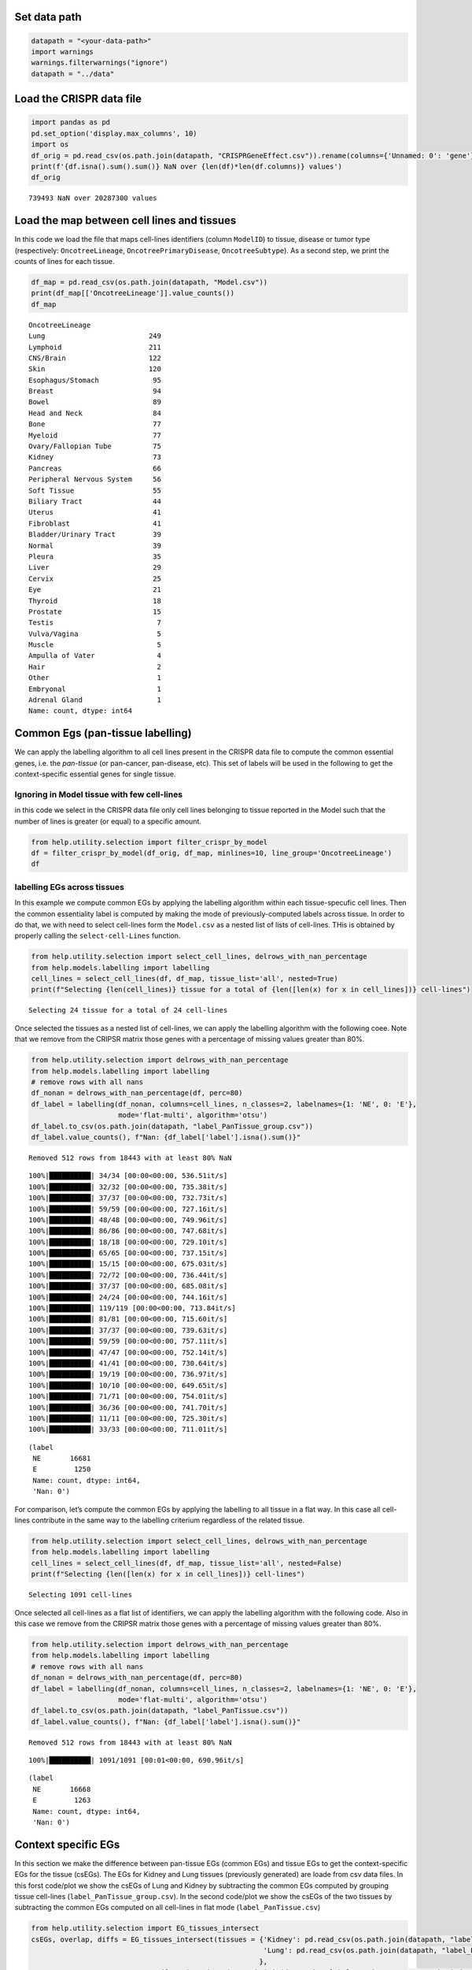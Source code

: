 Set data path
=============

.. code:: ipython3

    datapath = "<your-data-path>"
    import warnings
    warnings.filterwarnings("ignore")
    datapath = "../data"

Load the CRISPR data file
=========================

.. code:: ipython3

    import pandas as pd
    pd.set_option('display.max_columns', 10)
    import os
    df_orig = pd.read_csv(os.path.join(datapath, "CRISPRGeneEffect.csv")).rename(columns={'Unnamed: 0': 'gene'}).rename(columns=lambda x: x.split(' ')[0]).set_index('gene').T
    print(f'{df.isna().sum().sum()} NaN over {len(df)*len(df.columns)} values')
    df_orig


.. parsed-literal::

    739493 NaN over 20287300 values




.. raw:: html

    <div>
    <style scoped>
        .dataframe tbody tr th:only-of-type {
            vertical-align: middle;
        }
    
        .dataframe tbody tr th {
            vertical-align: top;
        }
    
        .dataframe thead th {
            text-align: right;
        }
    </style>
    <table border="1" class="dataframe">
      <thead>
        <tr style="text-align: right;">
          <th>gene</th>
          <th>ACH-000001</th>
          <th>ACH-000004</th>
          <th>ACH-000005</th>
          <th>ACH-000007</th>
          <th>ACH-000009</th>
          <th>...</th>
          <th>ACH-002834</th>
          <th>ACH-002847</th>
          <th>ACH-002922</th>
          <th>ACH-002925</th>
          <th>ACH-002926</th>
        </tr>
      </thead>
      <tbody>
        <tr>
          <th>A1BG</th>
          <td>-0.122637</td>
          <td>0.019756</td>
          <td>-0.107208</td>
          <td>-0.031027</td>
          <td>0.008888</td>
          <td>...</td>
          <td>-0.055721</td>
          <td>-0.009973</td>
          <td>-0.025991</td>
          <td>-0.127639</td>
          <td>-0.068666</td>
        </tr>
        <tr>
          <th>A1CF</th>
          <td>0.025881</td>
          <td>-0.083640</td>
          <td>-0.023211</td>
          <td>-0.137850</td>
          <td>-0.146566</td>
          <td>...</td>
          <td>-0.121228</td>
          <td>-0.119813</td>
          <td>-0.007706</td>
          <td>-0.040705</td>
          <td>-0.107530</td>
        </tr>
        <tr>
          <th>A2M</th>
          <td>0.034217</td>
          <td>-0.060118</td>
          <td>0.200204</td>
          <td>0.067704</td>
          <td>0.084471</td>
          <td>...</td>
          <td>0.072790</td>
          <td>0.044097</td>
          <td>-0.038468</td>
          <td>0.134556</td>
          <td>0.067806</td>
        </tr>
        <tr>
          <th>A2ML1</th>
          <td>-0.128082</td>
          <td>-0.027417</td>
          <td>0.116039</td>
          <td>0.107988</td>
          <td>0.089419</td>
          <td>...</td>
          <td>0.021916</td>
          <td>0.041358</td>
          <td>0.236576</td>
          <td>-0.047984</td>
          <td>0.112071</td>
        </tr>
        <tr>
          <th>A3GALT2</th>
          <td>-0.031285</td>
          <td>-0.036116</td>
          <td>-0.172227</td>
          <td>0.007992</td>
          <td>0.065109</td>
          <td>...</td>
          <td>-0.221940</td>
          <td>-0.146565</td>
          <td>-0.239690</td>
          <td>-0.116114</td>
          <td>-0.149897</td>
        </tr>
        <tr>
          <th>...</th>
          <td>...</td>
          <td>...</td>
          <td>...</td>
          <td>...</td>
          <td>...</td>
          <td>...</td>
          <td>...</td>
          <td>...</td>
          <td>...</td>
          <td>...</td>
          <td>...</td>
        </tr>
        <tr>
          <th>ZYG11A</th>
          <td>-0.289724</td>
          <td>0.032983</td>
          <td>-0.201273</td>
          <td>-0.100344</td>
          <td>-0.112703</td>
          <td>...</td>
          <td>0.024959</td>
          <td>-0.119911</td>
          <td>-0.079342</td>
          <td>-0.043555</td>
          <td>-0.045115</td>
        </tr>
        <tr>
          <th>ZYG11B</th>
          <td>-0.062972</td>
          <td>-0.410392</td>
          <td>-0.178877</td>
          <td>-0.462160</td>
          <td>-0.598698</td>
          <td>...</td>
          <td>0.015259</td>
          <td>-0.289412</td>
          <td>-0.347484</td>
          <td>-0.335270</td>
          <td>-0.307900</td>
        </tr>
        <tr>
          <th>ZYX</th>
          <td>0.074180</td>
          <td>0.113156</td>
          <td>-0.055349</td>
          <td>-0.001555</td>
          <td>0.095877</td>
          <td>...</td>
          <td>-0.306562</td>
          <td>-0.195097</td>
          <td>-0.085302</td>
          <td>-0.208063</td>
          <td>0.070671</td>
        </tr>
        <tr>
          <th>ZZEF1</th>
          <td>0.111244</td>
          <td>0.234388</td>
          <td>-0.002161</td>
          <td>-0.325964</td>
          <td>-0.026742</td>
          <td>...</td>
          <td>-0.148368</td>
          <td>-0.206400</td>
          <td>-0.095965</td>
          <td>-0.094741</td>
          <td>-0.187813</td>
        </tr>
        <tr>
          <th>ZZZ3</th>
          <td>-0.467908</td>
          <td>-0.088306</td>
          <td>-0.186842</td>
          <td>-0.486660</td>
          <td>-0.320759</td>
          <td>...</td>
          <td>-0.579576</td>
          <td>-0.486525</td>
          <td>-0.346272</td>
          <td>-0.222404</td>
          <td>-0.452143</td>
        </tr>
      </tbody>
    </table>
    <p>18443 rows × 1100 columns</p>
    </div>



Load the map between cell lines and tissues
===========================================

In this code we load the file that maps cell-lines identifiers (column
``ModelID``) to tissue, disease or tumor type (respectively:
``OncotreeLineage``, ``OncotreePrimaryDisease``, ``OncotreeSubtype``).
As a second step, we print the counts of lines for each tissue.

.. code:: ipython3

    df_map = pd.read_csv(os.path.join(datapath, "Model.csv"))
    print(df_map[['OncotreeLineage']].value_counts())
    df_map


.. parsed-literal::

    OncotreeLineage          
    Lung                         249
    Lymphoid                     211
    CNS/Brain                    122
    Skin                         120
    Esophagus/Stomach             95
    Breast                        94
    Bowel                         89
    Head and Neck                 84
    Bone                          77
    Myeloid                       77
    Ovary/Fallopian Tube          75
    Kidney                        73
    Pancreas                      66
    Peripheral Nervous System     56
    Soft Tissue                   55
    Biliary Tract                 44
    Uterus                        41
    Fibroblast                    41
    Bladder/Urinary Tract         39
    Normal                        39
    Pleura                        35
    Liver                         29
    Cervix                        25
    Eye                           21
    Thyroid                       18
    Prostate                      15
    Testis                         7
    Vulva/Vagina                   5
    Muscle                         5
    Ampulla of Vater               4
    Hair                           2
    Other                          1
    Embryonal                      1
    Adrenal Gland                  1
    Name: count, dtype: int64




.. raw:: html

    <div>
    <style scoped>
        .dataframe tbody tr th:only-of-type {
            vertical-align: middle;
        }
    
        .dataframe tbody tr th {
            vertical-align: top;
        }
    
        .dataframe thead th {
            text-align: right;
        }
    </style>
    <table border="1" class="dataframe">
      <thead>
        <tr style="text-align: right;">
          <th></th>
          <th>ModelID</th>
          <th>PatientID</th>
          <th>CellLineName</th>
          <th>StrippedCellLineName</th>
          <th>DepmapModelType</th>
          <th>...</th>
          <th>PublicComments</th>
          <th>WTSIMasterCellID</th>
          <th>SangerModelID</th>
          <th>COSMICID</th>
          <th>LegacySubSubtype</th>
        </tr>
      </thead>
      <tbody>
        <tr>
          <th>0</th>
          <td>ACH-000001</td>
          <td>PT-gj46wT</td>
          <td>NIH:OVCAR-3</td>
          <td>NIHOVCAR3</td>
          <td>HGSOC</td>
          <td>...</td>
          <td>NaN</td>
          <td>2201.0</td>
          <td>SIDM00105</td>
          <td>905933.0</td>
          <td>high_grade_serous</td>
        </tr>
        <tr>
          <th>1</th>
          <td>ACH-000002</td>
          <td>PT-5qa3uk</td>
          <td>HL-60</td>
          <td>HL60</td>
          <td>AML</td>
          <td>...</td>
          <td>NaN</td>
          <td>55.0</td>
          <td>SIDM00829</td>
          <td>905938.0</td>
          <td>M3</td>
        </tr>
        <tr>
          <th>2</th>
          <td>ACH-000003</td>
          <td>PT-puKIyc</td>
          <td>CACO2</td>
          <td>CACO2</td>
          <td>COAD</td>
          <td>...</td>
          <td>NaN</td>
          <td>NaN</td>
          <td>SIDM00891</td>
          <td>NaN</td>
          <td>NaN</td>
        </tr>
        <tr>
          <th>3</th>
          <td>ACH-000004</td>
          <td>PT-q4K2cp</td>
          <td>HEL</td>
          <td>HEL</td>
          <td>AML</td>
          <td>...</td>
          <td>NaN</td>
          <td>783.0</td>
          <td>SIDM00594</td>
          <td>907053.0</td>
          <td>M6</td>
        </tr>
        <tr>
          <th>4</th>
          <td>ACH-000005</td>
          <td>PT-q4K2cp</td>
          <td>HEL 92.1.7</td>
          <td>HEL9217</td>
          <td>AML</td>
          <td>...</td>
          <td>NaN</td>
          <td>NaN</td>
          <td>SIDM00593</td>
          <td>NaN</td>
          <td>M6</td>
        </tr>
        <tr>
          <th>...</th>
          <td>...</td>
          <td>...</td>
          <td>...</td>
          <td>...</td>
          <td>...</td>
          <td>...</td>
          <td>...</td>
          <td>...</td>
          <td>...</td>
          <td>...</td>
          <td>...</td>
        </tr>
        <tr>
          <th>1916</th>
          <td>ACH-003157</td>
          <td>PT-QDEP9D</td>
          <td>ABM-T0822</td>
          <td>ABMT0822</td>
          <td>ZIMMMPLC</td>
          <td>...</td>
          <td>NaN</td>
          <td>NaN</td>
          <td>NaN</td>
          <td>NaN</td>
          <td>NaN</td>
        </tr>
        <tr>
          <th>1917</th>
          <td>ACH-003158</td>
          <td>PT-nszsxG</td>
          <td>ABM-T9220</td>
          <td>ABMT9220</td>
          <td>ZIMMSMCI</td>
          <td>...</td>
          <td>NaN</td>
          <td>NaN</td>
          <td>NaN</td>
          <td>NaN</td>
          <td>NaN</td>
        </tr>
        <tr>
          <th>1918</th>
          <td>ACH-003159</td>
          <td>PT-AUxVvV</td>
          <td>ABM-T9233</td>
          <td>ABMT9233</td>
          <td>ZIMMRSCH</td>
          <td>...</td>
          <td>NaN</td>
          <td>NaN</td>
          <td>NaN</td>
          <td>NaN</td>
          <td>NaN</td>
        </tr>
        <tr>
          <th>1919</th>
          <td>ACH-003160</td>
          <td>PT-AUxVvV</td>
          <td>ABM-T9249</td>
          <td>ABMT9249</td>
          <td>ZIMMGMCH</td>
          <td>...</td>
          <td>NaN</td>
          <td>NaN</td>
          <td>NaN</td>
          <td>NaN</td>
          <td>NaN</td>
        </tr>
        <tr>
          <th>1920</th>
          <td>ACH-003161</td>
          <td>PT-or1hkT</td>
          <td>ABM-T9430</td>
          <td>ABMT9430</td>
          <td>ZIMMPSC</td>
          <td>...</td>
          <td>NaN</td>
          <td>NaN</td>
          <td>NaN</td>
          <td>NaN</td>
          <td>NaN</td>
        </tr>
      </tbody>
    </table>
    <p>1921 rows × 36 columns</p>
    </div>



Common Egs (pan-tissue labelling)
=================================

We can apply the labelling algorithm to all cell lines present in the
CRISPR data file to compute the common essential genes, i.e. the
*pan-tissue* (or pan-cancer, pan-disease, etc). This set of labels will
be used in the following to get the context-specific essential genes for
single tissue.

Ignoring in Model tissue with few cell-lines
~~~~~~~~~~~~~~~~~~~~~~~~~~~~~~~~~~~~~~~~~~~~

in this code we select in the CRISPR data file only cell lines belonging
to tissue reported in the Model such that the number of lines is greater
(or equal) to a specific amount.

.. code:: ipython3

    from help.utility.selection import filter_crispr_by_model
    df = filter_crispr_by_model(df_orig, df_map, minlines=10, line_group='OncotreeLineage')
    df




.. raw:: html

    <div>
    <style scoped>
        .dataframe tbody tr th:only-of-type {
            vertical-align: middle;
        }
    
        .dataframe tbody tr th {
            vertical-align: top;
        }
    
        .dataframe thead th {
            text-align: right;
        }
    </style>
    <table border="1" class="dataframe">
      <thead>
        <tr style="text-align: right;">
          <th>gene</th>
          <th>ACH-000001</th>
          <th>ACH-000004</th>
          <th>ACH-000005</th>
          <th>ACH-000007</th>
          <th>ACH-000009</th>
          <th>...</th>
          <th>ACH-002834</th>
          <th>ACH-002847</th>
          <th>ACH-002922</th>
          <th>ACH-002925</th>
          <th>ACH-002926</th>
        </tr>
      </thead>
      <tbody>
        <tr>
          <th>A1BG</th>
          <td>-0.122637</td>
          <td>0.019756</td>
          <td>-0.107208</td>
          <td>-0.031027</td>
          <td>0.008888</td>
          <td>...</td>
          <td>-0.055721</td>
          <td>-0.009973</td>
          <td>-0.025991</td>
          <td>-0.127639</td>
          <td>-0.068666</td>
        </tr>
        <tr>
          <th>A1CF</th>
          <td>0.025881</td>
          <td>-0.083640</td>
          <td>-0.023211</td>
          <td>-0.137850</td>
          <td>-0.146566</td>
          <td>...</td>
          <td>-0.121228</td>
          <td>-0.119813</td>
          <td>-0.007706</td>
          <td>-0.040705</td>
          <td>-0.107530</td>
        </tr>
        <tr>
          <th>A2M</th>
          <td>0.034217</td>
          <td>-0.060118</td>
          <td>0.200204</td>
          <td>0.067704</td>
          <td>0.084471</td>
          <td>...</td>
          <td>0.072790</td>
          <td>0.044097</td>
          <td>-0.038468</td>
          <td>0.134556</td>
          <td>0.067806</td>
        </tr>
        <tr>
          <th>A2ML1</th>
          <td>-0.128082</td>
          <td>-0.027417</td>
          <td>0.116039</td>
          <td>0.107988</td>
          <td>0.089419</td>
          <td>...</td>
          <td>0.021916</td>
          <td>0.041358</td>
          <td>0.236576</td>
          <td>-0.047984</td>
          <td>0.112071</td>
        </tr>
        <tr>
          <th>A3GALT2</th>
          <td>-0.031285</td>
          <td>-0.036116</td>
          <td>-0.172227</td>
          <td>0.007992</td>
          <td>0.065109</td>
          <td>...</td>
          <td>-0.221940</td>
          <td>-0.146565</td>
          <td>-0.239690</td>
          <td>-0.116114</td>
          <td>-0.149897</td>
        </tr>
        <tr>
          <th>...</th>
          <td>...</td>
          <td>...</td>
          <td>...</td>
          <td>...</td>
          <td>...</td>
          <td>...</td>
          <td>...</td>
          <td>...</td>
          <td>...</td>
          <td>...</td>
          <td>...</td>
        </tr>
        <tr>
          <th>ZYG11A</th>
          <td>-0.289724</td>
          <td>0.032983</td>
          <td>-0.201273</td>
          <td>-0.100344</td>
          <td>-0.112703</td>
          <td>...</td>
          <td>0.024959</td>
          <td>-0.119911</td>
          <td>-0.079342</td>
          <td>-0.043555</td>
          <td>-0.045115</td>
        </tr>
        <tr>
          <th>ZYG11B</th>
          <td>-0.062972</td>
          <td>-0.410392</td>
          <td>-0.178877</td>
          <td>-0.462160</td>
          <td>-0.598698</td>
          <td>...</td>
          <td>0.015259</td>
          <td>-0.289412</td>
          <td>-0.347484</td>
          <td>-0.335270</td>
          <td>-0.307900</td>
        </tr>
        <tr>
          <th>ZYX</th>
          <td>0.074180</td>
          <td>0.113156</td>
          <td>-0.055349</td>
          <td>-0.001555</td>
          <td>0.095877</td>
          <td>...</td>
          <td>-0.306562</td>
          <td>-0.195097</td>
          <td>-0.085302</td>
          <td>-0.208063</td>
          <td>0.070671</td>
        </tr>
        <tr>
          <th>ZZEF1</th>
          <td>0.111244</td>
          <td>0.234388</td>
          <td>-0.002161</td>
          <td>-0.325964</td>
          <td>-0.026742</td>
          <td>...</td>
          <td>-0.148368</td>
          <td>-0.206400</td>
          <td>-0.095965</td>
          <td>-0.094741</td>
          <td>-0.187813</td>
        </tr>
        <tr>
          <th>ZZZ3</th>
          <td>-0.467908</td>
          <td>-0.088306</td>
          <td>-0.186842</td>
          <td>-0.486660</td>
          <td>-0.320759</td>
          <td>...</td>
          <td>-0.579576</td>
          <td>-0.486525</td>
          <td>-0.346272</td>
          <td>-0.222404</td>
          <td>-0.452143</td>
        </tr>
      </tbody>
    </table>
    <p>18443 rows × 1091 columns</p>
    </div>



labelling EGs across tissues
~~~~~~~~~~~~~~~~~~~~~~~~~~~~

In this example we compute common EGs by applying the labelling
algorithm within each tissue-specufic cell lines. Then the common
essentiality label is computed by making the mode of previously-computed
labels across tissue. In order to do that, we with need to select
cell-lines form the ``Model.csv`` as a nested list of lists of
cell-lines. THis is obtained by properly calling the
``select-cell-Lines`` function.

.. code:: ipython3

    from help.utility.selection import select_cell_lines, delrows_with_nan_percentage
    from help.models.labelling import labelling
    cell_lines = select_cell_lines(df, df_map, tissue_list='all', nested=True)
    print(f"Selecting {len(cell_lines)} tissue for a total of {len([len(x) for x in cell_lines])} cell-lines")


.. parsed-literal::

    Selecting 24 tissue for a total of 24 cell-lines


Once selected the tissues as a nested list of cell-lines, we can apply
the labelling algorithm with the following coee. Note that we remove
from the CRIPSR matrix those genes with a percentage of missing values
greater than 80%.

.. code:: ipython3

    from help.utility.selection import delrows_with_nan_percentage
    from help.models.labelling import labelling
    # remove rows with all nans
    df_nonan = delrows_with_nan_percentage(df, perc=80)
    df_label = labelling(df_nonan, columns=cell_lines, n_classes=2, labelnames={1: 'NE', 0: 'E'}, 
                         mode='flat-multi', algorithm='otsu')
    df_label.to_csv(os.path.join(datapath, "label_PanTissue_group.csv"))
    df_label.value_counts(), f"Nan: {df_label['label'].isna().sum()}"


.. parsed-literal::

    Removed 512 rows from 18443 with at least 80% NaN


.. parsed-literal::

    100%|██████████| 34/34 [00:00<00:00, 536.51it/s]
    100%|██████████| 32/32 [00:00<00:00, 735.38it/s]
    100%|██████████| 37/37 [00:00<00:00, 732.73it/s]
    100%|██████████| 59/59 [00:00<00:00, 727.16it/s]
    100%|██████████| 48/48 [00:00<00:00, 749.96it/s]
    100%|██████████| 86/86 [00:00<00:00, 747.68it/s]
    100%|██████████| 18/18 [00:00<00:00, 729.10it/s]
    100%|██████████| 65/65 [00:00<00:00, 737.15it/s]
    100%|██████████| 15/15 [00:00<00:00, 675.03it/s]
    100%|██████████| 72/72 [00:00<00:00, 736.44it/s]
    100%|██████████| 37/37 [00:00<00:00, 685.08it/s]
    100%|██████████| 24/24 [00:00<00:00, 744.16it/s]
    100%|██████████| 119/119 [00:00<00:00, 713.84it/s]
    100%|██████████| 81/81 [00:00<00:00, 715.60it/s]
    100%|██████████| 37/37 [00:00<00:00, 739.63it/s]
    100%|██████████| 59/59 [00:00<00:00, 757.11it/s]
    100%|██████████| 47/47 [00:00<00:00, 752.14it/s]
    100%|██████████| 41/41 [00:00<00:00, 730.64it/s]
    100%|██████████| 19/19 [00:00<00:00, 736.97it/s]
    100%|██████████| 10/10 [00:00<00:00, 649.65it/s]
    100%|██████████| 71/71 [00:00<00:00, 754.01it/s]
    100%|██████████| 36/36 [00:00<00:00, 741.70it/s]
    100%|██████████| 11/11 [00:00<00:00, 725.30it/s]
    100%|██████████| 33/33 [00:00<00:00, 711.01it/s]




.. parsed-literal::

    (label
     NE       16681
     E         1250
     Name: count, dtype: int64,
     'Nan: 0')



For comparison, let’s compute the common EGs by applying the labelling
to all tissue in a flat way. In this case all cell-lines contribute in
the same way to the labelling criterium regardless of the related
tissue.

.. code:: ipython3

    from help.utility.selection import select_cell_lines, delrows_with_nan_percentage
    from help.models.labelling import labelling
    cell_lines = select_cell_lines(df, df_map, tissue_list='all', nested=False)
    print(f"Selecting {len([len(x) for x in cell_lines])} cell-lines")


.. parsed-literal::

    Selecting 1091 cell-lines


Once selected all cell-lines as a flat list of identifiers, we can apply
the labelling algorithm with the following code. Also in this case we
remove from the CRIPSR matrix those genes with a percentage of missing
values greater than 80%.

.. code:: ipython3

    from help.utility.selection import delrows_with_nan_percentage
    from help.models.labelling import labelling
    # remove rows with all nans
    df_nonan = delrows_with_nan_percentage(df, perc=80)
    df_label = labelling(df_nonan, columns=cell_lines, n_classes=2, labelnames={1: 'NE', 0: 'E'}, 
                         mode='flat-multi', algorithm='otsu')
    df_label.to_csv(os.path.join(datapath, "label_PanTissue.csv"))
    df_label.value_counts(), f"Nan: {df_label['label'].isna().sum()}"


.. parsed-literal::

    Removed 512 rows from 18443 with at least 80% NaN


.. parsed-literal::

    100%|██████████| 1091/1091 [00:01<00:00, 690.96it/s]




.. parsed-literal::

    (label
     NE       16668
     E         1263
     Name: count, dtype: int64,
     'Nan: 0')



Context specific EGs
====================

In this section we make the difference between pan-tissue EGs (common
EGs) and tissue EGs to get the context-specific EGs for the tissue
(csEGs). The EGs for Kidney and Lung tissues (previously generated) are
loade from csv data files. In this forst code/plot we show the csEGs of
Lung and Kidney by subtracting the common EGs computed by grouping
tissue cell-lines (``label_PanTissue_group.csv``). In the second
code/plot we show the csEGs of the two tissues by subtracting the common
EGs computed on all cell-lines in flat mode (``label_PanTissue.csv``)

.. code:: ipython3

    from help.utility.selection import EG_tissues_intersect
    csEGs, overlap, diffs = EG_tissues_intersect(tissues = {'Kidney': pd.read_csv(os.path.join(datapath, "label_Kidney.csv"), index_col=0),
                                                            'Lung': pd.read_csv(os.path.join(datapath, "label_Lung.csv"), index_col=0)
                                                           }, 
                            common_df = pd.read_csv(os.path.join(datapath, "label_PanTissue_group.csv"), index_col=0),
                            display=True, verbose=True)


.. parsed-literal::

    Subtracting 1250 common EGs...
    Overlapping of 7 genes between ['Kidney', 'Lung']
    60 genes only in Kidney
    64 genes only in Lung



.. image:: output_19_1.png


.. code:: ipython3

    from help.utility.selection import EG_tissues_intersect
    csEGs, overlap, diffs = EG_tissues_intersect(tissues = {'Kidney': pd.read_csv(os.path.join(datapath, "label_Kidney.csv"), index_col=0),
                                                            'Lung': pd.read_csv(os.path.join(datapath, "label_Lung.csv"), index_col=0)
                                                           }, 
                            common_df = pd.read_csv(os.path.join(datapath, "label_PanTissue.csv"), index_col=0),
                            display=True, verbose=True)


.. parsed-literal::

    Subtracting 1263 common EGs...
    Overlapping of 5 genes between ['Kidney', 'Lung']
    60 genes only in Kidney
    57 genes only in Lung



.. image:: output_20_1.png


As we ca see, the overlapping of cdEgs between the two tissues differs
in two genes. Then we save the csEGs into a file (the last one).

.. code:: ipython3

    with open(os.path.join(datapath, "csEG_Kidney.txt"), 'w', encoding='utf-8') as f:
        f.write('\n'.join(list(csEGs['Kidney'])))
    with open(os.path.join(datapath, "csEG_Lung.txt"), 'w', encoding='utf-8') as f:
        f.write('\n'.join(list(csEGs['Lung'])))
